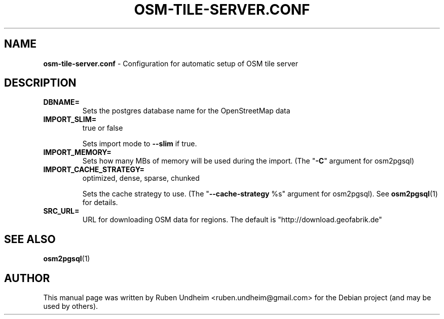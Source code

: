.\" Text automatically generated by txt2man
.TH OSM-TILE-SERVER.CONF 5 "06 September 2015" "" ""
.SH NAME
\fBosm-tile-server.conf \fP- Configuration for automatic setup of OSM tile server
\fB
.SH DESCRIPTION


.TP
.B
DBNAME=
Sets the postgres database name for the OpenStreetMap data
.TP
.B
IMPORT_SLIM=
true or false
.RS
.PP
Sets import mode to \fB--slim\fP if true.
.RE
.TP
.B
IMPORT_MEMORY=
Sets how many MBs of memory will be used during the import. (The "\fB-C\fP" argument for osm2pgsql)
.TP
.B
IMPORT_CACHE_STRATEGY=
optimized, dense, sparse, chunked
.RS
.PP
Sets the cache strategy to use. (The "\fB--cache-strategy\fP %s" argument for osm2pgsql). See \fBosm2pgsql\fP(1) for details.
.RE
.TP
.B
SRC_URL=
URL for downloading OSM data for regions. The default is "http://download.geofabrik.de"
.SH SEE ALSO
\fBosm2pgsql\fP(1)
.SH AUTHOR
This manual page was written by Ruben Undheim <ruben.undheim@gmail.com> for the Debian project (and may be used by others).
